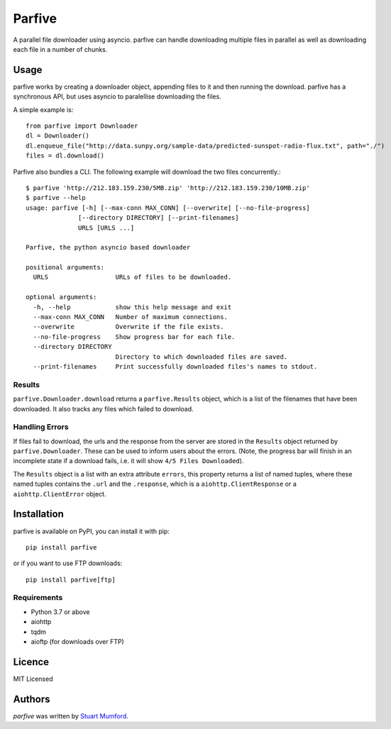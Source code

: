 Parfive
=======

.. image:: https://img.shields.io/pypi/v/parfive.svg
    :target: https://pypi.python.org/pypi/parfive
    :alt: Latest PyPI version
.. image:: https://dev.azure.com/DrCadair/parfive/_apis/build/status/Cadair.parfive?repoName=Cadair%2Fparfive&branchName=master
    :target: https://dev.azure.com/DrCadair/parfive/_build/latest?definitionId=1&repoName=Cadair%2Fparfive&branchName=master
    :alt: Azure Pipelines Build Status

A parallel file downloader using asyncio. parfive can handle downloading
multiple files in parallel as well as downloading each file in a number of
chunks.

Usage
-----

parfive works by creating a downloader object, appending files to it and then
running the download. parfive has a synchronous API, but uses asyncio to
paralellise downloading the files.

A simple example is::

  from parfive import Downloader
  dl = Downloader()
  dl.enqueue_file("http://data.sunpy.org/sample-data/predicted-sunspot-radio-flux.txt", path="./")
  files = dl.download()

Parfive also bundles a CLI. The following example will download the two files concurrently.::

  $ parfive 'http://212.183.159.230/5MB.zip' 'http://212.183.159.230/10MB.zip'
  $ parfive --help
  usage: parfive [-h] [--max-conn MAX_CONN] [--overwrite] [--no-file-progress]
                [--directory DIRECTORY] [--print-filenames]
                URLS [URLS ...]

  Parfive, the python asyncio based downloader

  positional arguments:
    URLS                  URLs of files to be downloaded.

  optional arguments:
    -h, --help            show this help message and exit
    --max-conn MAX_CONN   Number of maximum connections.
    --overwrite           Overwrite if the file exists.
    --no-file-progress    Show progress bar for each file.
    --directory DIRECTORY
                          Directory to which downloaded files are saved.
    --print-filenames     Print successfully downloaded files's names to stdout.


Results
^^^^^^^

``parfive.Downloader.download`` returns a ``parfive.Results`` object, which is a
list of the filenames that have been downloaded. It also tracks any files which
failed to download.

Handling Errors
^^^^^^^^^^^^^^^

If files fail to download, the urls and the response from the server are stored
in the ``Results`` object returned by ``parfive.Downloader``. These can be used to
inform users about the errors. (Note, the progress bar will finish in an
incomplete state if a download fails, i.e. it will show ``4/5 Files Downloaded``).

The ``Results`` object is a list with an extra attribute ``errors``, this property
returns a list of named tuples, where these named tuples contains the ``.url``
and the ``.response``, which is a ``aiohttp.ClientResponse`` or a
``aiohttp.ClientError`` object.

Installation
------------

parfive is available on PyPI, you can install it with pip::

  pip install parfive

or if you want to use FTP downloads::

  pip install parfive[ftp]

Requirements
^^^^^^^^^^^^

- Python 3.7 or above
- aiohttp
- tqdm
- aioftp (for downloads over FTP)

Licence
-------

MIT Licensed

Authors
-------

`parfive` was written by `Stuart Mumford <http://stuartmumford.uk>`__.
